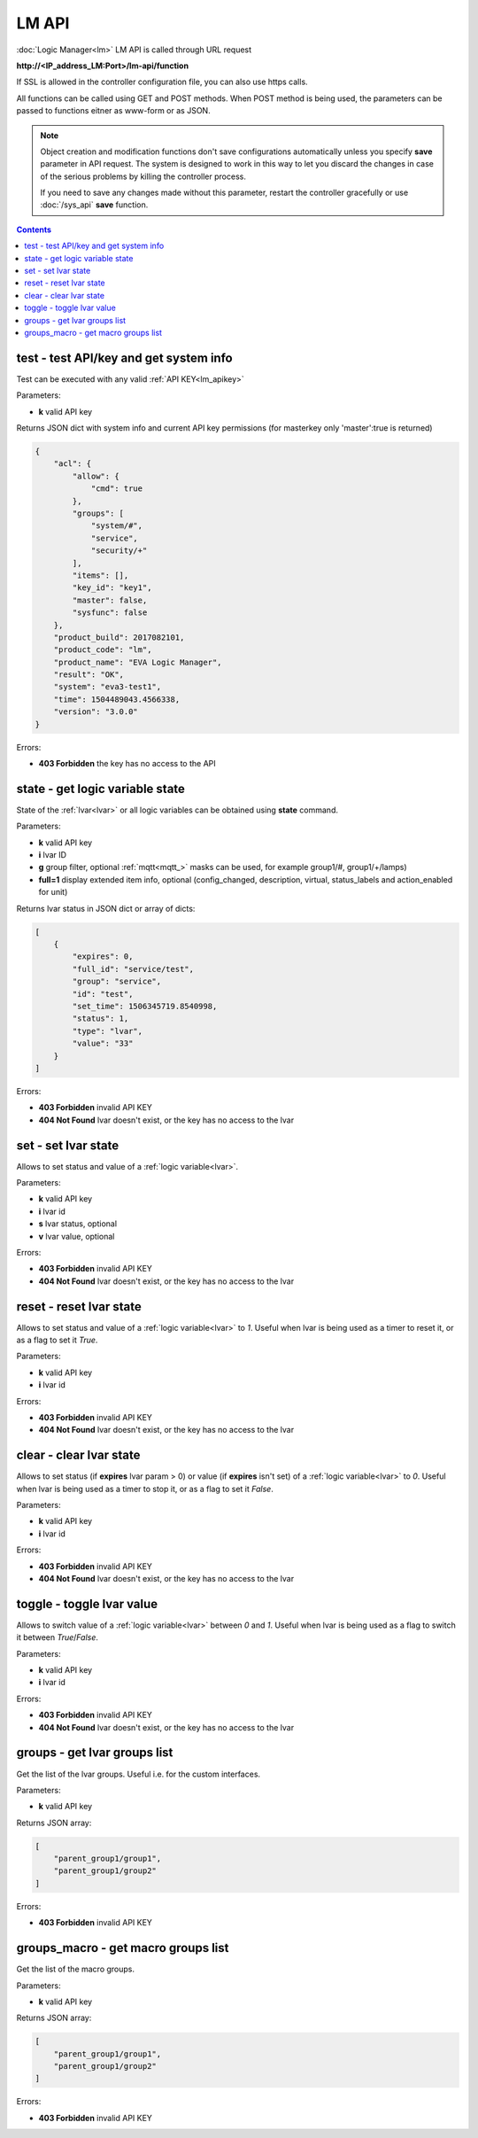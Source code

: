 LM API
======

:doc:`Logic Manager<lm>` LM API is called through URL request

**\http://<IP_address_LM:Port>/lm-api/function**

If SSL is allowed in the controller configuration file, you can also use https
calls.

All functions can be called using GET and POST methods. When POST method is
being used, the parameters can be passed to functions eitner as www-form or as
JSON.

.. note::

    Object creation and modification functions don't save configurations
    automatically unless you specify **save** parameter in API request. The
    system is designed to work in this way to let you discard the changes in
    case of the serious problems by killing the controller process.

    If you need to save any changes made without this parameter, restart the
    controller gracefully or use :doc:`/sys_api` **save** function.

.. contents::

.. _lm_test:

test - test API/key and get system info
---------------------------------------

Test can be executed with any valid :ref:`API KEY<lm_apikey>`

Parameters:

* **k** valid API key

Returns JSON dict with system info and current API key permissions (for
masterkey only  'master':true is returned)

.. code-block:: json

    {
        "acl": {
            "allow": {
                "cmd": true
            },
            "groups": [
                "system/#",
                "service",
                "security/+"
            ],
            "items": [],
            "key_id": "key1",
            "master": false,
            "sysfunc": false
        },
        "product_build": 2017082101,
        "product_code": "lm",
        "product_name": "EVA Logic Manager",
        "result": "OK",
        "system": "eva3-test1",
        "time": 1504489043.4566338,
        "version": "3.0.0"
    }

Errors:

* **403 Forbidden** the key has no access to the API

.. _lm_state:

state - get logic variable state
--------------------------------

State of the :ref:`lvar<lvar>` or all logic variables can be obtained using
**state** command.

Parameters:

* **k** valid API key
* **i** lvar ID
* **g** group filter, optional :ref:`mqtt<mqtt_>` masks can be used, for
  example group1/#, group1/+/lamps)
* **full=1** display extended item info, optional (config_changed, description,
  virtual, status_labels and action_enabled for unit)

Returns lvar status in JSON dict or array of dicts:

.. code-block:: json

    [
        {
            "expires": 0,
            "full_id": "service/test",
            "group": "service",
            "id": "test",
            "set_time": 1506345719.8540998,
            "status": 1,
            "type": "lvar",
            "value": "33"
        }
    ]

Errors:

* **403 Forbidden** invalid API KEY
* **404 Not Found** lvar doesn't exist, or the key has no access to the lvar

set - set lvar state
--------------------

Allows to set status and value of a :ref:`logic variable<lvar>`.

Parameters:

* **k** valid API key
* **i** lvar id
* **s** lvar status, optional
* **v** lvar value, optional

Errors:

* **403 Forbidden** invalid API KEY
* **404 Not Found** lvar doesn't exist, or the key has no access to the lvar

reset - reset lvar state
------------------------

Allows to set status and value of a :ref:`logic variable<lvar>` to *1*. Useful
when lvar is being used as a timer to reset it, or as a flag to set it *True*.

Parameters:

* **k** valid API key
* **i** lvar id

Errors:

* **403 Forbidden** invalid API KEY
* **404 Not Found** lvar doesn't exist, or the key has no access to the lvar

clear - clear lvar state
------------------------

Allows to set status (if **expires** lvar param > 0) or value (if **expires**
isn't set) of a :ref:`logic variable<lvar>` to *0*. Useful when lvar is being
used as a timer to stop it, or as a flag to set it *False*.

Parameters:

* **k** valid API key
* **i** lvar id

Errors:

* **403 Forbidden** invalid API KEY
* **404 Not Found** lvar doesn't exist, or the key has no access to the lvar

toggle - toggle lvar value
--------------------------

Allows to switch value of a :ref:`logic variable<lvar>` between *0* and *1*.
Useful when lvar is being used as a flag to switch it between *True*/*False*.

Parameters:

* **k** valid API key
* **i** lvar id

Errors:

* **403 Forbidden** invalid API KEY
* **404 Not Found** lvar doesn't exist, or the key has no access to the lvar

groups - get lvar groups list
-----------------------------
Get the list of the lvar groups. Useful i.e. for the custom interfaces.

Parameters:

* **k** valid API key

Returns JSON array:

.. code-block:: json

    [
        "parent_group1/group1",
        "parent_group1/group2"
    ]

Errors:

* **403 Forbidden** invalid API KEY

groups_macro - get macro groups list
------------------------------------
Get the list of the macro groups.

Parameters:

* **k** valid API key

Returns JSON array:

.. code-block:: json

    [
        "parent_group1/group1",
        "parent_group1/group2"
    ]

Errors:

* **403 Forbidden** invalid API KEY


